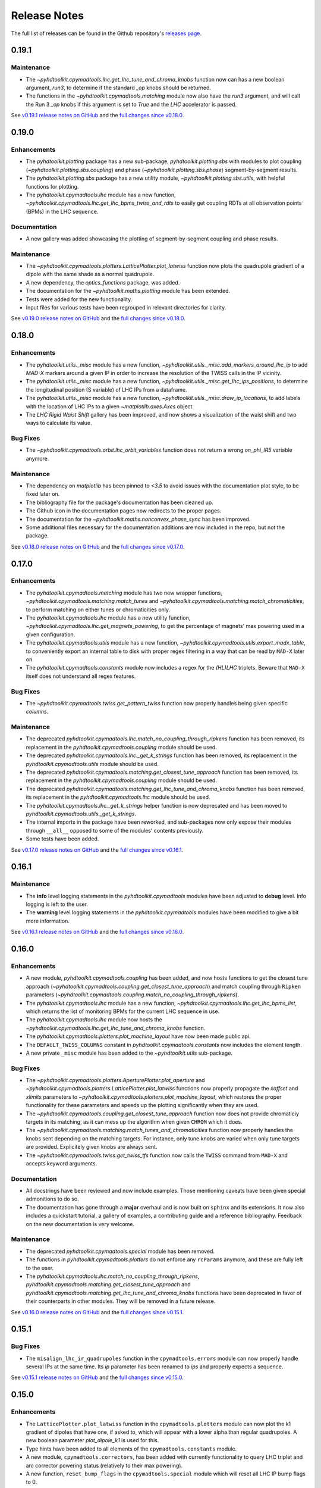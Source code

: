 Release Notes
=============

The full list of releases can be found in the Github repository's `releases page <https://github.com/fsoubelet/PyhDToolkit/releases>`_.

.. _release_0.19.1:

0.19.1
------

Maintenance
~~~~~~~~~~~

* The `~pyhdtoolkit.cpymadtools.lhc.get_lhc_tune_and_chroma_knobs` function now can has a new boolean argument, `run3`, to determine if the standard `_op` knobs should be returned.
* The functions in the `~pyhdtoolkit.cpymadtools.matching` module now also have the `run3` argument, and will call the Run 3 `_op` knobs if this argument is set to `True` and the `LHC` accelerator is passed.

See `v0.19.1 release notes on GitHub <https://github.com/fsoubelet/PyhDToolkit/releases/tag/0.19.1>`_ and the `full changes since v0.18.0 <https://github.com/fsoubelet/PyhDToolkit/compare/0.19.0...0.19.1>`_.


.. _release_0.19.0:

0.19.0
------

Enhancements
~~~~~~~~~~~~

* The `pyhdtoolkit.plotting` package has a new sub-package,  `pyhdtoolkit.plotting.sbs` with modules to plot coupling (`~pyhdtoolkit.plotting.sbs.coupling`) and phase (`~pyhdtoolkit.plotting.sbs.phase`) segment-by-segment results.
* The `pyhdtoolkit.plotting.sbs` package has a new utility module,  `~pyhdtoolkit.plotting.sbs.utils`, with helpful functions for plotting.
* The `pyhdtoolkit.cpymadtools.lhc` module has a new function, `~pyhdtoolkit.cpymadtools.lhc.get_lhc_bpms_twiss_and_rdts` to easily get coupling RDTs at all observation points (BPMs) in the LHC sequence.

Documentation
~~~~~~~~~~~~~

* A new gallery was added showcasing the plotting of segment-by-segment coupling and phase results.

Maintenance
~~~~~~~~~~~

* The `~pyhdtoolkit.cpymadtools.plotters.LatticePlotter.plot_latwiss` function now plots the quadrupole gradient of a dipole with the same shade as a normal quadrupole.
* A new dependency, the `optics_functions` package, was added.
* The documentation for the `~pyhdtoolkit.maths.plotting` module has been extended.
* Tests were added for the new functionality.
* Input files for various tests have been regrouped in relevant directories for clarity.

See `v0.19.0 release notes on GitHub <https://github.com/fsoubelet/PyhDToolkit/releases/tag/0.19.0>`_ and the `full changes since v0.18.0 <https://github.com/fsoubelet/PyhDToolkit/compare/0.18.0...0.19.0>`_.


.. _release_0.18.0:

0.18.0
------

Enhancements
~~~~~~~~~~~~

* The `pyhdtoolkit.utils._misc` module has a new function,  `~pyhdtoolkit.utils._misc.add_markers_around_lhc_ip` to add `MAD-X` markers around a given IP in order to increase the resolution of the TWISS calls in the IP vicinity.
* The `pyhdtoolkit.utils._misc` module has a new function,  `~pyhdtoolkit.utils._misc.get_lhc_ips_positions`, to determine the longitudinal position (S variable) of LHC IPs from a dataframe.
* The `pyhdtoolkit.utils._misc` module has a new function,  `~pyhdtoolkit.utils._misc.draw_ip_locations`, to add labels with the location of LHC IPs to a given `~matplotlib.axes.Axes` object.
* The `LHC Rigid Waist Shift` gallery has been improved, and now shows a visualization of the waist shift and two ways to calculate its value.

Bug Fixes
~~~~~~~~~

* The `~pyhdtoolkit.cpymadtools.orbit.lhc_orbit_variables` function does not return a wrong `on_phi_IR5` variable anymore.

Maintenance
~~~~~~~~~~~

* The dependency on `matplotlib` has been pinned to `<3.5` to avoid issues with the documentation plot style, to be fixed later on. 
* The bibliography file for the package's documentation has been cleaned up.
* The Github icon in the documentation pages now redirects to the proper pages.
* The documentation for the `~pyhdtoolkit.maths.nonconvex_phase_sync` has been improved.
* Some additional files necessary for the documentation additions are now included in the repo, but not the package.

See `v0.18.0 release notes on GitHub <https://github.com/fsoubelet/PyhDToolkit/releases/tag/0.18.0>`_ and the `full changes since v0.17.0 <https://github.com/fsoubelet/PyhDToolkit/compare/0.17.0...0.18.0>`_.


.. _release_0.17.0:

0.17.0
------

Enhancements
~~~~~~~~~~~~

* The `pyhdtoolkit.cpymadtools.matching` module has two new wrapper functions, `~pyhdtoolkit.cpymadtools.matching.match_tunes` and `~pyhdtoolkit.cpymadtools.matching.match_chromaticities`, to perform matching on either tunes or chromaticities only.
* The `pyhdtoolkit.cpymadtools.lhc` module has a new utility function, `~pyhdtoolkit.cpymadtools.lhc.get_magnets_powering`, to get the percentage of magnets' max powering used in a given configuration.
* The `pyhdtoolkit.cpymadtools.utils` module has a new function, `~pyhdtoolkit.cpymadtools.utils.export_madx_table`, to conveniently export an internal table to disk with proper regex filtering in a way that can be read by ``MAD-X`` later on. 
* The `pyhdtoolkit.cpymadtools.constants` module now includes a regex for the `(HL)LHC` triplets. Beware that ``MAD-X`` itself does not understand all regex features.

Bug Fixes
~~~~~~~~~

* The `~pyhdtoolkit.cpymadtools.twiss.get_pattern_twiss` function now properly handles being given specific *columns*.

Maintenance
~~~~~~~~~~~

* The deprecated `pyhdtoolkit.cpymadtools.lhc.match_no_coupling_through_ripkens` function has been removed, its replacement in the `pyhdtoolkit.cpymadtools.coupling` module should be used.
* The deprecated `pyhdtoolkit.cpymadtools.lhc._get_k_strings` function has been removed, its replacement in the `pyhdtoolkit.cpymadtools.utils` module should be used.
* The deprecated `pyhdtoolkit.cpymadtools.matching.get_closest_tune_approach` function has been removed, its replacement in the `pyhdtoolkit.cpymadtools.coupling` module should be used.
* The deprecated `pyhdtoolkit.cpymadtools.matching.get_lhc_tune_and_chroma_knobs` function has been removed, its replacement in the `pyhdtoolkit.cpymadtools.lhc` module should be used.
* The `pyhdtoolkit.cpymadtools.lhc._get_k_strings` helper function is now deprecated and has been moved to `pyhdtoolkit.cpymadtools.utils._get_k_strings`.
* The internal imports in the package have been reworked, and sub-packages now only expose their modules through ``__all__`` opposed to some of the modules' contents previously.
* Some tests have been added.

See `v0.17.0 release notes on GitHub <https://github.com/fsoubelet/PyhDToolkit/releases/tag/0.17.0>`_ and the `full changes since v0.16.1 <https://github.com/fsoubelet/PyhDToolkit/compare/0.16.1...0.17.0>`_.


.. _release_0.16.1:

0.16.1
------

Maintenance
~~~~~~~~~~~

* The **info** level logging statements in the `pyhdtoolkit.cpymadtools` modules have been adjusted to **debug** level. Info logging is left to the user.
* The **warning** level logging statements in the `pyhdtoolkit.cpymadtools` modules have been modified to give a bit more information.

See `v0.16.1 release notes on GitHub <https://github.com/fsoubelet/PyhDToolkit/releases/tag/0.16.1>`_ and the `full changes since v0.16.0 <https://github.com/fsoubelet/PyhDToolkit/compare/0.16.0...0.16.1>`_.


.. _release_0.16.0:

0.16.0
------

Enhancements
~~~~~~~~~~~~

* A new module, `pyhdtoolkit.cpymadtools.coupling` has been added, and now hosts functions to get the closest tune approach (`~pyhdtoolkit.cpymadtools.coupling.get_closest_tune_approach`) and match coupling through ``Ripken`` parameters (`~pyhdtoolkit.cpymadtools.coupling.match_no_coupling_through_ripkens`).
* The `pyhdtoolkit.cpymadtools.lhc` module has a new function, `~pyhdtoolkit.cpymadtools.lhc.get_lhc_bpms_list`, which returns the list of monitoring BPMs for the current LHC sequence in use.
* The `pyhdtoolkit.cpymadtools.lhc` module now hosts the `~pyhdtoolkit.cpymadtools.lhc.get_lhc_tune_and_chroma_knobs` function.
* The `pyhdtoolkit.cpymadtools.plotters.plot_machine_layout` have now been made public api.
* The ``DEFAULT_TWISS_COLUMNS`` constant in `pyhdtoolkit.cpymadtools.constants` now includes the element length.
* A new private ``_misc`` module has been added to the `~pyhdtoolkit.utils` sub-package.

Bug Fixes
~~~~~~~~~

* The `~pyhdtoolkit.cpymadtools.plotters.AperturePlotter.plot_aperture` and `~pyhdtoolkit.cpymadtools.plotters.LatticePlotter.plot_latwiss` functions now properly propagate the *xoffset* and *xlimits* parameters to `~pyhdtoolkit.cpymadtools.plotters.plot_machine_layout`, which restores the proper functionality for these parameters and speeds up the plotting significantly when they are used.
* The `~pyhdtoolkit.cpymadtools.coupling.get_closest_tune_approach` function now does not provide chromaticiy targets in its matching, as it can mess up the algorithm when given ``CHROM`` which it does.
* The `~pyhdtoolkit.cpymadtools.matching.match_tunes_and_chromaticities` function now properly handles the knobs sent depending on the matching targets. For instance, only tune knobs are varied when only tune targets are provided. Explicitely given knobs are always sent.
* The `~pyhdtoolkit.cpymadtools.twiss.get_twiss_tfs` function now calls the ``TWISS`` command from ``MAD-X`` and accepts keyword arguments.

Documentation
~~~~~~~~~~~~~

* All docstrings have been reviewed and now include examples. Those mentioning caveats have been given special admonitions to do so.
* The documentation has gone through a **major** overhaul and is now built on ``sphinx`` and its extensions. It now also includes a quickstart tutorial, a gallery of examples, a contributing guide and a reference bibliography. Feedback on the new documentation is very welcome.

Maintenance
~~~~~~~~~~~

* The deprecated `pyhdtoolkit.cpymadtools.special` module has been removed.
* The functions in `pyhdtoolkit.cpymadtools.plotters` do not enforce any ``rcParams`` anymore, and these are fully left to the user.
* The `pyhdtoolkit.cpymadtools.lhc.match_no_coupling_through_ripkens`, `pyhdtoolkit.cpymadtools.matching.get_closest_tune_approach` and `pyhdtoolkit.cpymadtools.matching.get_lhc_tune_and_chroma_knobs` functions have been deprecated in favor of their counterparts in other modules. They will be removed in a future release.

See `v0.16.0 release notes on GitHub <https://github.com/fsoubelet/PyhDToolkit/releases/tag/0.16.0>`_ and the `full changes since v0.15.1 <https://github.com/fsoubelet/PyhDToolkit/compare/0.15.1...0.16.0>`_.


.. _release_0.15.1:

0.15.1
------

Bug Fixes
~~~~~~~~~

* The ``misalign_lhc_ir_quadrupoles`` function in the ``cpymadtools.errors`` module can now properly handle several IPs at the same time. Its *ip* parameter has been renamed to *ips* and properly expects a sequence.

See `v0.15.1 release notes on GitHub <https://github.com/fsoubelet/PyhDToolkit/releases/tag/0.15.1>`_ and the `full changes since v0.15.0 <https://github.com/fsoubelet/PyhDToolkit/compare/0.15.0...0.15.1>`_.


.. _release_0.15.0:

0.15.0
------

Enhancements
~~~~~~~~~~~~

* The ``LatticePlotter.plot_latwiss`` function in the ``cpymadtools.plotters`` module can now plot the k1 gradient of dipoles that have one, if asked to, which will appear with a lower alpha than regular quadrupoles. A new boolean parameter *plot_dipole_k1* is used for this.
* Type hints have been added to all elements of the ``cpymadtools.constants`` module.
* A new module, ``cpymadtools.correctors``, has been added with currently functionality to query LHC triplet and arc corrector powering status (relatively to their max powering).
* A new function, ``reset_bump_flags`` in the ``cpymadtools.special`` module which will reset all LHC IP bump flags to 0.
* Several new constants have been introduced in the ``cpymadtools.constants`` module:

  - Supplementing the ``DEFAULT_TWISS_COLUMNS`` list, a similar but slightly different one, ``MONITOR_TWISS_COLUMNS``, has been added with elements present in OMC macros.
  - Constants lists for LHC IP bump flags have been added: ``LHC_CROSSING_ANGLE_FLAGS``, ``LHC_PARALLEL_SEPARATION_FLAGS``, ``LHC_IP_OFFSET_FLAGS``, ``LHC_ANGLE_FLAGS``, ``LHC_EXPERIMENT_STATE_FLAGS`` and ``LHC_IP2_SPECIAL_FLAGS``.
  - Constants lists for LHC triplets corrector knobs have been added: ``LHC_KQSX_KNOBS``, ``LHC_KCSX_KNOBS``, ``LHC_KCSSX_KNOBS``, ``LHC_KCOX_KNOBS``, ``LHC_KCOSX_KNOBS``, ``LHC_KCTX_KNOBS`` with their signification in comments.
  - Constants lists for LHC arc corrector knobs have been added: ``LHC_KQTF_KNOBS``, ``LHC_KQS_KNOBS``, ``LHC_KSF_KNOBS``, ``LHC_KSS_KNOBS``, ``LHC_KCS_KNOBS``, ``LHC_KCO_KNOBS``, ``LHC_KCD_KNOBS``, ``LHC_KO_KNOBS`` with their signification in comments.

Maintenance
~~~~~~~~~~~

* The ``CORRECTOR_LIMITS`` dict of dict in the ``cpymadtools.constants`` module has been changed to a simple dictionary and renamed ``HLLHC_CORRECTOR_LIMITS`` as it only contained HighLumi values.
* Exceptions are properly logged as exceptions, with stack information.
* The entire ``cpymadtools.special`` module is deprecated and its contents have been mirrored in a new ``cpymadtools.lhc`` module. Users are encouraged to use the new module, as ``cpymadtools.special`` will be removed in a future release.

See `v0.15.0 release notes on GitHub <https://github.com/fsoubelet/PyhDToolkit/releases/tag/0.15.0>`_ and the `full changes since v0.14.1 <https://github.com/fsoubelet/PyhDToolkit/compare/0.14.1...0.15.0>`_.


.. _release_0.14.1:

0.14.1
------

Maintenance
~~~~~~~~~~~

* Both tracking functions ``ptc_track_particle`` and ``track_single_particle`` in respectively the ``cpymadtools.ptc`` and ``cpymadtools.track`` modules now log a warning when a string value is given to their *sequence* argument. Giving a value means the provided sequence will be ``USE``-ed in ``MAD-X``, leading to a loss of set errors, orbit corrections etc whch the user should be well aware of. This caveat has been added to the functions' docstrings. An info level log has also been added at the start of each function for consistency with the rest of the package.

See `v0.14.1 release notes on GitHub <https://github.com/fsoubelet/PyhDToolkit/releases/tag/0.14.1>`_ and the `full changes since v0.14.0 <https://github.com/fsoubelet/PyhDToolkit/compare/0.14.0...0.14.1>`_.


.. _release_0.14.0:

0.14.0
------

Enhancements
~~~~~~~~~~~~

* Added a new ``AperturePlotter`` class in the ``cpymadtools.plotters`` module replacing the old one, with functionality to plot the aperture tolerances as calculated from the ``APERTURE`` command in ``MAD-X``, jointly with the lattice layout.
* Added a ``CrossingSchemePlotter`` class in the ``cpymadtools.plotters`` module, with functionality to plot the orbit crossings at LHC IPs.
* The new ``TuneDiagramPlotter.plot_tune_diagram`` function in the ``cpymadtools.plotters`` module is now more customisable, can be given a title, a figure size, add legends, differentiate between resonance lines of different orders and given a specific order up to which to plot resonance lines.

Maintenance
~~~~~~~~~~~

* Functions from the ``cpymadtools.latwiss`` module have into a class named ``LatticePlotter`` in the ``cpymadtools.plotters`` module.
* The old ``AperturePlotter`` class in the ``cpymadtools.plotters`` module has been renamed to ``BeamEnvelopePlotter`` to reflect its role, and functions in this class have also been renamed accordingly.
* The old ``TuneDiagramPlotter.plot_blank_tune_diagram`` function in the ``cpymadtools.plotters`` module has replaced the ``TuneDiagramPlotter.plot_tune_diagram`` function and taken its name.
* The phd matplotlib style has a new setting for legend.framealpha set at 0.9.
* The ``cpymadtools.latwiss`` module has been removed.
* The old ``TuneDiagramPlotter.plot_blank_tune_diagram`` function in the ``cpymadtools.plotters`` module has been removed.

See `v0.14.0 release notes on GitHub <https://github.com/fsoubelet/PyhDToolkit/releases/tag/0.14.0>`_ and the `full changes since v0.13.3 <https://github.com/fsoubelet/PyhDToolkit/compare/0.13.3...0.14.0>`_.


.. _release_0.13.3:

0.13.3
------

Enhancements
~~~~~~~~~~~~

* The ``plot_machine_layout`` function in ``cpymadtools.latwiss`` now accepts keyword arguments which are transmitted to `~matplotlib.pyplot.scatter` calls.
* The ``TuneDiagramPlotter.plot_blank_tune_diagram`` function in ``cpymadtools.plotters`` now has a *figsize* argument.

Bug Fixes
~~~~~~~~~

* All plotting functions in the ``cpymadtools`` module now have ``LaTeX``-compatible text elements.
* The ``plot_latwiss`` and ``plot_machine_survey`` functions in ``cpymadtools.latwiss`` now properly detect element types from ``TWISS`` table properties and does not rely on naming anymore.
* The ``plot_machine_layout`` function in ``cpymadtools.latwiss`` now correctly scales the colorbar to the full length of the machine and now to 1.
* The ``match_tunes_and_chromaticities`` function in ``cpymadtools.matching`` now properly handles being given either only tune targets or only chromaticity targets.
* The *BeamParameters* class in ``models.beam`` now properly builds in all cases and has a ``__repr__``.
* Fixed some calls to the ``SELECT`` command via ``cpymad`` which might previously have had unintended side effects.

Maintenance
~~~~~~~~~~~

* All functions in the ``cpymadtools`` module which offer the *telescopic_squeeze* argument now have it default to True to reflect operational scenarios of run III.
* The ``correct_lhc_orbit`` function in ``cpymadtools.orbit`` now takes a required sequence positional argument.
* The ``correct_lhc_orbit`` function in ``cpymadtools.orbit`` now defaults its mode argument to micado like the ``CORRECT`` command in ``MAD-X`` does.
* The ``AperturePlotter.plot_aperture`` function in ``cpymadtools.plotters`` now has a default figsize argument of (13, 20) instead of 15, 15.
* The minimum required version of ``tfs-pandas`` is now 3.0.0.

See `v0.13.3 release notes on GitHub <https://github.com/fsoubelet/PyhDToolkit/releases/tag/0.13.3>`_ and the `full changes since v0.13.2 <https://github.com/fsoubelet/PyhDToolkit/compare/0.13.2...0.13.3>`_.


.. _release_0.13.2:

0.13.2
------

Bug Fixes
~~~~~~~~~

* Fixed the ``get_pattern_twiss function`` in ``cpymadtools.twiss``. Starting with ``cpymad`` 1.9.0, ``Table.selected_rows()`` now actually returns the indices of the selected elements rather than returning a boolean mask. The previous (faulty) behavior had been worked around in ``get_pattern_twiss``, which is now an issue. The correct ``Table.selected_rows()`` behavior is now used.

Maintenance
~~~~~~~~~~~

* The minimum ``cpymad`` required version is now 1.9.0.

See `v0.13.2 release notes on GitHub <https://github.com/fsoubelet/PyhDToolkit/releases/tag/0.13.2>`_ and the `full changes since v0.13.1 <https://github.com/fsoubelet/PyhDToolkit/compare/0.13.1...0.13.2>`_.


.. _release_0.13.1:

0.13.1
------

Bug Fixes
~~~~~~~~~

* Fixed both AC Dipole installation routines in the ``cpymadtoolks.special`` module, which now use the implementation from ``omc3``'s model_creator and will provide similar results.

See `v0.13.1 release notes on GitHub <https://github.com/fsoubelet/PyhDToolkit/releases/tag/0.13.1>`_ and the `full changes since v0.13.0 <https://github.com/fsoubelet/PyhDToolkit/compare/0.13.0...0.13.1>`_.


.. _release_0.13.0:

0.13.0
------

Enhancements
~~~~~~~~~~~~

* Added a ``install_ac_dipole_as_matrix`` function in the ``cpymadtools.special`` module to install an AC Dipole element as a matrix, which will reflect its effect on twiss functions (which the kicker implementation does not). This matrix implementation cannot be used to influence particle tracking.

Bug Fixes
~~~~~~~~~

* The ``install_ac_dipole_as_kicker`` function now properly sets the element location to avoid a negative drift (location taken from omc3's model_creator) if the sequence wasn't previously made ``THIN`` (which it should).
* The ``install_ac_dipole_as_kicker`` function now makes a use, sequence=... call after installing the element. Beware this means errors, correctors etc that were set / loaded will be lost.

Maintenance
~~~~~~~~~~~

* The ``install_ac_dipole`` function in ``cpymadtools.special`` is now named ``install_ac_dipole_as_kicker``. This kicker implementation **cannot** be used to affect twiss functions, only particle tracking.

See `v0.13.0 release notes on GitHub <https://github.com/fsoubelet/PyhDToolkit/releases/tag/0.13.0>`_ and the `full changes since v0.12.0 <https://github.com/fsoubelet/PyhDToolkit/compare/0.12.0...0.13.0>`_.


.. _release_0.12.0:

0.12.0
------

Enhancements
~~~~~~~~~~~~

* Added a ``models`` module in ``cpymadtools`` to hold various ``pydantic`` models for data manipulated in the library functions.
* Added a ``query_beam_attributes`` function in ``cpymadtools.parameters`` that returns a parsed and validated *MADXBeam* with all ``BEAM`` attributes from the ``MAD-X`` process based on the currently defined beam.
* Added a ``ptc_twiss`` function in ``cpymadtools.ptc`` to conveniently create the ``PTC`` universe and perform a ``TWISS`` command according to the Ripken-Mais formalism.
* Added a ``ptc_track_particle`` function in ``cpymadtools.ptc`` to conveniently create the ``PTC`` universe and perform particle tracking similarly to ``cpymadtools.track.track_single_particle``.
* Added a ``get_footprint_lines`` function in ``cpymadtools.tune`` to obtain the (Qx, Qy) points needed to plot the footprint based on the *TfsDataFrame* returned by ``make_footprint_table``. To be considered experimental.
* Added a ``get_footprint_patches`` function in ``cpymadtools.tune`` to obtain a collection of ``matplotlib.patches.Polygon`` elements needed to plot the footprint based on the *TfsDataFrame* returned by ``make_footprint_table``. To be considered experimental.
* The ``get_table_tfs`` function in ``cpmadtools.utils`` now takes a *headers_table* argument to choose an internal table to use for headers.

Maintenance
~~~~~~~~~~~

* The default energy value in ``cpymadtools.special.make_lhc_beams`` has been changed to 7000 [GeV] to reflect run III scenario.
* The value for npart in ``cpymadtools.special.make_lhc_beams`` has been changed to 1.15e11 to reflect run III scenario.
* The ``make_footprint_table`` in ``cpymadtools.tune`` now returns a *TfsDataFrame* instead of a `~pandas.DataFrame`, the headers of which are populated with useful values for other functions.
* The ``beam_parameters`` function in ``cpymadtools.parameters`` has been moved to the ``optics.beam`` module and renamed ``compute_beam_parameters``.
* The default ``patch.linewidth`` value in the phd matplotlib style has been changed to 1.5.

See `v0.12.0 release notes on GitHub <https://github.com/fsoubelet/PyhDToolkit/releases/tag/0.12.0>`_ and the `full changes since v0.11.0 <https://github.com/fsoubelet/PyhDToolkit/compare/0.11.0...0.12.0>`_.


.. _release_0.11.0:

0.11.0
------

Enhancements
~~~~~~~~~~~~

* Added a ``cpymadtools.utils`` module with convenience functions for ``cpymad.mad.Madx`` objects, for now containing a single function ``get_table_tfs`` which turns an internal ``MAD-X`` table into a *TfsDataFrame*.
* The ``get_amplitude_detuning`` and ``get_rdts`` functions in the ``cpymadtools.ptc`` module now have a fringe argument defaulting to False in order to enable fringe field calculations.
* The ``get_amplitude_detuning`` and ``get_rdts`` functions in the ``cpymadtools.ptc`` module now transmit keyword arguments to respectively ``ptc_normal`` and ``ptc_twiss``.

Documentation
~~~~~~~~~~~~~

* The ``get_amplitude_detuning`` and ``get_rdts`` functions in the ``cpymadtools.ptc`` module now contain extensive docstrings detailing their inner workings as well as parameters used in internal MAD-X commands.


See `v0.11.0 release notes on GitHub <https://github.com/fsoubelet/PyhDToolkit/releases/tag/0.11.0>`_ and the `full changes since v0.10.0 <https://github.com/fsoubelet/PyhDToolkit/compare/0.10.0...0.11.0>`_.


.. _release_0.10.0:

0.10.0
------

Enhancements
~~~~~~~~~~~~

* The ``track_single_particle`` function in the ``cpymadtools.track`` module can now take a sequence defining observation points as argument.
* The ``track_single_particle`` function in the ``cpymadtools.track`` module can now take keyword arguments to be transmitted to the ``TRACK`` command in ``MAD-X``.

Maintenance
~~~~~~~~~~~

* The ``track_single_particle`` function in the ``cpymadtools.track`` module now defaults initial tracking coordinates to all 0.
* The ``track_single_particle`` function in the ``cpymadtools.track`` module now returns a dictionary, with one keys per defined observation point and as a value the corresponding track table. The special case where *ONETABLE* is given to ``TRACK`` as a keyword argument is handled, and then a single entry taken from the appropriate table with be found in the returned dictionary.

See `v0.10.0 release notes on GitHub <https://github.com/fsoubelet/PyhDToolkit/releases/tag/0.10.0>`_ and the `full changes since v0.9.2 <https://github.com/fsoubelet/PyhDToolkit/compare/0.9.2...0.10.0>`_.


.. _release_0.9.2:

0.9.2
-----

Enhancements
~~~~~~~~~~~~

* Added a ``match_no_coupling_through_ripkens`` function in the ``cpymadtools.special`` module as a 0-coupling matching routine through cross-term Ripken parameters at a given location.

Bug Fixes
~~~~~~~~~

* The ``install_mpl_style`` function now installs the **.mplstyle** file also in the site-packages location for ``matplotlib``, which is sometimes where it will look when running ``plt.style.use("phd")``.
* The closest tune approach routine now properly makes use of madx.batch() to restore settings.
* The plotting functions in the ``cpymadtools.latwiss`` module have updated ``LaTeX``-compatible labels.
* The ``plot_survey`` function in the ``cpymadtools.latwiss`` module now uses clearer markers to indicate the machine survey, properly matches the colormaps of the plotted dipoles and the colorbar when using ``show_elements=True`` and lets the user config handle savefig options.

See `v0.9.2 release notes on GitHub <https://github.com/fsoubelet/PyhDToolkit/releases/tag/0.9.2>`_ and the `full changes since v0.9.1 <https://github.com/fsoubelet/PyhDToolkit/compare/0.9.1...0.9.2>`_.


.. _release_0.9.1:

0.9.1
-----

Enhancements
~~~~~~~~~~~~

* Added an ``install_mpl_style`` function in the ``utils.defaults`` module to create a **phd.mplstyle** file in ``matplotlib``'s stylelib directory, making the style callable through ``plt.style.use("phd")``.

Maintenance
~~~~~~~~~~~

* The *PLOT_PARAMS* dictionary in ``utils.defaults`` has been updated.
* The ``numba`` library's used has been removed, easing the package's dependencies.

See `v0.9.1 release notes on GitHub <https://github.com/fsoubelet/PyhDToolkit/releases/tag/0.9.1>`_ and the `full changes since v0.9.0 <https://github.com/fsoubelet/PyhDToolkit/compare/0.9.0...0.9.1>`_.


.. _release_0.9.0:

0.9.0
-----

Enhancements
~~~~~~~~~~~~

* Added a ``misalign_lhc_ir_quadrupoles`` function in the ``cpymadtools.errors`` module to conveniently apply ``EALIGN`` to IR quadrupoles.
* Added a ``misalign_lhc_triplets function`` in the ``cpymadtools.errors``, convenience wrapper around the aforementioned one for triplets.
* Added a ``correct_lhc_orbit`` function in the ``cpymadtools.orbit`` module to perform orbit correction using MCB.* elements in the LHC.
* Added a ``vary_independent_ir_quadrupoles`` function in the ``cpymadtools.special`` module to conveniently send the vary commands for the desired quadrupoles in the IRs.
* Added a ``tune`` module in ``cpymadtools`` with currently a ``make_footprint_table`` function that creates a ``DYNAP`` setup according to parameters and returns the generated table.
* Added A ``utils.htc_monitor`` module with functionality to query the ``HTCondor`` queue, process the returned data and nicely display it. To be ran directly, but different functionality can be imported.

Bug Fixes
~~~~~~~~~

* Fixed an issue in ``plot_latwiss`` where the function would sometimes mishandle the *xlimits* argument.
* Fixed a mistake in ``apply_lhc_rigidity_waist_shift_knob`` where the side argument would be ignored if uppercase.

Maintenance
~~~~~~~~~~~

* The *telescopic_squeeze* parameter in ``match_tunes_and_chromaticities`` now defaults to True, to reflect the LHC scenario as of Run III.
* The ``get_ips_twiss`` and ``get_ir_twiss`` functions have been moved from ``cpymadtools.special`` to ``cpymadtools.twiss``.
* Added dependencies: ``pydantic``, ``rich`` and ``pendulum``. The ``llvmlite`` dependency is also added explicitely, though it is a dependency of ``numba`` and the version constraint is here to guarantee ``pyhdtoolkit`` will build on Python 3.9.
* Tests now include Python 3.9.

See `v0.9.0 release notes on GitHub <https://github.com/fsoubelet/PyhDToolkit/releases/tag/0.9.0>`_ and the `full changes since v0.8.5 <https://github.com/fsoubelet/PyhDToolkit/compare/0.8.5...0.9.0>`_.


.. _release_0.8.5:

0.8.5
-----

Bug Fixes
~~~~~~~~~

* The ``match_tunes_and_chromaticities`` function now properly behaves if some of the targets are set to 0.

Maintenance
~~~~~~~~~~~

* The default behavior in lattice slicing is changed to have makedipedge as False, which compensates the effect of the default slicing style ``TEAPOT``.

See `v0.8.5 release notes on GitHub <https://github.com/fsoubelet/PyhDToolkit/releases/tag/0.8.5>`_ and the `full changes since v0.8.4 <https://github.com/fsoubelet/PyhDToolkit/compare/0.8.4...0.8.5>`_.


.. _release_0.8.4:

0.8.4
-----

Enhancements
~~~~~~~~~~~~

* Added an *xoffset* variable to ``plot_latwiss``, allowing to center the plot on a specific element.

Maintenance
~~~~~~~~~~~

* The machine layout plotting in ``plot_latwiss`` has been exported to its own function. It is a private function.

See `v0.8.4 release notes on GitHub <https://github.com/fsoubelet/PyhDToolkit/releases/tag/0.8.4>`_ and the `full changes since v0.8.3 <https://github.com/fsoubelet/PyhDToolkit/compare/0.8.3...0.8.4>`_.


.. _release_0.8.3:

0.8.3
-----

Enhancements
~~~~~~~~~~~~

* Added a function in ``cpymadtools.twiss`` to export the entire twiss table to a *TfsDataFrame*.

See `v0.8.3 release notes on GitHub <https://github.com/fsoubelet/PyhDToolkit/releases/tag/0.8.3>`_ and the `full changes since v0.8.2 <https://github.com/fsoubelet/PyhDToolkit/compare/0.8.2...0.8.3>`_.


.. _release_0.8.2:

0.8.2
-----

Enhancements
~~~~~~~~~~~~

* Added a ``maths.utils`` module with convenience functions related to magnitude.
* Added an ``optics.ripken`` module with functions to calculate beam size according to Lebedev and Bogacz's formalism.
* Added a convenience logging setup function in ``utils.defaults``.
* ``plot_latwiss`` now adds a legend for different elements in the layout.
* ``plot_latwiss`` can now optionally plot BPM patches.
* ``plot_latwiss`` now accepts kwargs that will be transmitted to the layout plotting function.

Bug Fixes
~~~~~~~~~

* ``get_pattern_twiss`` now properly capitalizes variable names in the returned *TfsDataFrame*.
* ``plot_latwiss`` now only draws elements in the desired area when *xlimits* is provided, for a drastic speedup on big machines.

Maintenance
~~~~~~~~~~~

* The *PLOT_PARAMS* have been moved to ``utils.defaults``.
* The ``get_pattern_twiss`` default argument values now select the entire twiss table.
* ``plot_latwiss`` changed the parameter *plot_sextupoles* to *k2l_lim*, creating a dedicated axis for sextupole patches in the layout.
* The ``plotting.settings`` module has been removed.
* ``plot_latwiss`` doesn't force the pdf format when saving the figure anymore.

See `v0.8.2 release notes on GitHub <https://github.com/fsoubelet/PyhDToolkit/releases/tag/0.8.2>`_ and the `full changes since v0.8.1 <https://github.com/fsoubelet/PyhDToolkit/compare/0.8.1...0.8.2>`_.


.. _release_0.8.1:

0.8.1
-----

Bug Fixes
~~~~~~~~~

* Fixed inacurrate logging statements during tunes and chromaticities matching.

Maintenance
~~~~~~~~~~~

* Removed the unused **scripts** folder as well as the scripts' dependencies.

See `v0.8.1 release notes on GitHub <https://github.com/fsoubelet/PyhDToolkit/releases/tag/0.1.0>`_ and the `full changes since v0.8.0 <https://github.com/fsoubelet/PyhDToolkit/compare/0.8.0...0.8.1>`_.


.. _release_0.8.0:

0.8.0
-----

Enhancements
~~~~~~~~~~~~

* Added a ``twiss`` submodule to easily get specific patterns.
* Added a ``track`` submodule to handle particle tracking with ``MAD-X``'s ``TRACK`` command.
* Added utilities to get ``TWISS`` frame for specific IP or IR locations.
* Added utilities to ``MAKETHIN`` for (HL)LHC sequences.
* Added a utility to install an AC dipole in LHC beam 1.

Bug Fixes
~~~~~~~~~

* Closest tune approach determination now properly handles explicit targets.

Maintenance
~~~~~~~~~~~

* The ``cpymadtools`` now use *madx* as a parameter name instead of *cpymad_instance*.
* Relaxed dependencies.

See `v0.8.0 release notes on GitHub <https://github.com/fsoubelet/PyhDToolkit/releases/tag/0.8.0>`_ and the `full changes since v0.7.0 <https://github.com/fsoubelet/PyhDToolkit/compare/0.7.0...0.8.0>`_.


.. _release_0.7.0:

0.7.0
-----

Enhancements
~~~~~~~~~~~~

* Added an ``errors`` submodule to handle (HL)LHC magnetic errors setup.
* Added a ``matching`` submodule with routines for ``MAD-X`` matching and closest tune approach determination.
* Added an ``orbit`` submodule to handle (HL)LHC orbit variables setup.
* Added a ``ptc`` submodule with routines for ``MAD-X`` ``PTC`` operations.
* Added a ``special`` submodule with routines for personal use cases for (HL)LHC in ``MAD-X``.

Maintenance
~~~~~~~~~~~

* Cleanup of some modules.
* Improved test coverage.
* Tweaks to dev configurations.

See `v0.7.0 release notes on GitHub <https://github.com/fsoubelet/PyhDToolkit/releases/tag/0.7.0>`_ and the `full changes since v0.6.0 <https://github.com/fsoubelet/PyhDToolkit/compare/0.6.0...0.7.0>`_.


.. _release_0.6.0:

0.6.0
-----

Enhancements
~~~~~~~~~~~~

* Full compatibility across OSes (thanks to ``cpymad``'s progress).
* Added a ``tfstools`` module.
* Added a ``beam`` module in ``optics``.
* Added an (experimental) ``timedata`` module in ``plotting``.

Documentation
~~~~~~~~~~~~~

* Added a docs dependency.
* Started documentation site.

Maintenance
~~~~~~~~~~~

* Improved object validation with ``pydantic``.
* Made ``cpymad`` a default dependency.
* Updated dependencies.
* Moved CI to Github Actions, now covers all platforms.
* Improved test coverage.

See `v0.6.0 release notes on GitHub <https://github.com/fsoubelet/PyhDToolkit/releases/tag/0.6.0>`_ and the `full changes since v0.5.0 <https://github.com/fsoubelet/PyhDToolkit/compare/0.5.0...0.6.0>`_.


.. _release_0.5.0:

0.5.0
-----

Enhancements
~~~~~~~~~~~~

* Python 3.8 compatibility.
* Added an ``optics`` module.
* Added slots to classes.
* Almost fully covered in tests.

Bug Fixes
~~~~~~~~~

* Important fix of the lattice matchers in ``cpymadtools``.

Maintenance
~~~~~~~~~~~

* Fully type hinted the package.
* Improved logging.
* Replaced ``tqdm`` with ``rich``.
* Updated dependencies.
* Added some development tools and configurations.

See `v0.5.0 release notes on GitHub <https://github.com/fsoubelet/PyhDToolkit/releases/tag/0.5.0>`_ and the `full changes since v0.4.1 <https://github.com/fsoubelet/PyhDToolkit/compare/0.4.1...0.5.0>`_.


.. _release_0.4.1:

0.4.1
-----

Bug Fixes
~~~~~~~~~

* Quick fix of a type hinting issue causing imports to crash.

See `v0.4.1 release notes on GitHub <https://github.com/fsoubelet/PyhDToolkit/releases/tag/0.4.1>`_ and the `full changes since v0.4.0 <https://github.com/fsoubelet/PyhDToolkit/compare/0.4.0...0.4.1>`_.


.. _release_0.4.0:

0.4.0
-----

Enhancements
~~~~~~~~~~~~

* Optimization of the Docker image.
* Removal of the ``fsbox`` dependency.
* Use of ``loguru`` library for logging, and improved logging.
* Refactored commandline argument parsing for scripts.
* Improved type hinting.

Maintenance
~~~~~~~~~~~

* Renaming pyhdtoolkit.math to pyhdtoolkit.maths to avoid namespace clashes if trying to use the standard library's math module.
* Removing many functions from pyhdtoolkit.maths.nonconvex_phase_sync module as they were needed for notebooks but not this package.

See `v0.4.0 release notes on GitHub <https://github.com/fsoubelet/PyhDToolkit/releases/tag/0.4.0>`_ and the `full changes since v0.3.0 <https://github.com/fsoubelet/PyhDToolkit/compare/0.3.0...0.4.0>`_.


.. _release_0.3.0:

0.3.0
-----

Enhancements
~~~~~~~~~~~~

* The ``helpers`` module now has a ``Parameters`` class for beam and machine parameters calculations. Only one function yet.
* The ``plotters`` module now has an ``AperturePlotter`` class with a function to plot physical aperture.
* The ``latwiss`` module has received a major overhaul.

  - ``plot_latwiss`` has better defaults in values and plotting styles, as well as new args and kwargs options for customization.
  - ``plot_machine_survey`` also has better defaults, and offers the options to plot while differentiating magnetic elements.

See `v0.3.0 release notes on GitHub <https://github.com/fsoubelet/PyhDToolkit/releases/tag/0.3.0>`_ and the `full changes since v0.2.1 <https://github.com/fsoubelet/PyhDToolkit/compare/0.2.1...0.3.0>`_.


.. _release_0.2.1:

0.2.1
-----

Enhancements
~~~~~~~~~~~~

* New module for AC Dipole or Free Oscillations (with amplitude offset) tracking (in scripts).

Maintenance
~~~~~~~~~~~

* Some slight changes to **README**, **Makefile** and **Dockerfile**.

See `v0.2.1 release notes on GitHub <https://github.com/fsoubelet/PyhDToolkit/releases/tag/0.2.1>`_ and the `full changes since v0.2.0 <https://github.com/fsoubelet/PyhDToolkit/compare/0.2.0...0.2.1>`_.


.. _release_0.2.0:

0.2.0
-----

Enhancements
~~~~~~~~~~~~

* An **EVM** implementation for nonconvex phase synchronisation (in module ``omc_math``).
* Logging and contexts utilities from ``fsbox`` (props to ``pylhc/omc3`` for creating those).

See `v0.2.0 release notes on GitHub <https://github.com/fsoubelet/PyhDToolkit/releases/tag/0.2.0>`_ and the `full changes from the previous release <https://github.com/fsoubelet/PyhDToolkit/compare/0.1.1...0.2.0>`_.